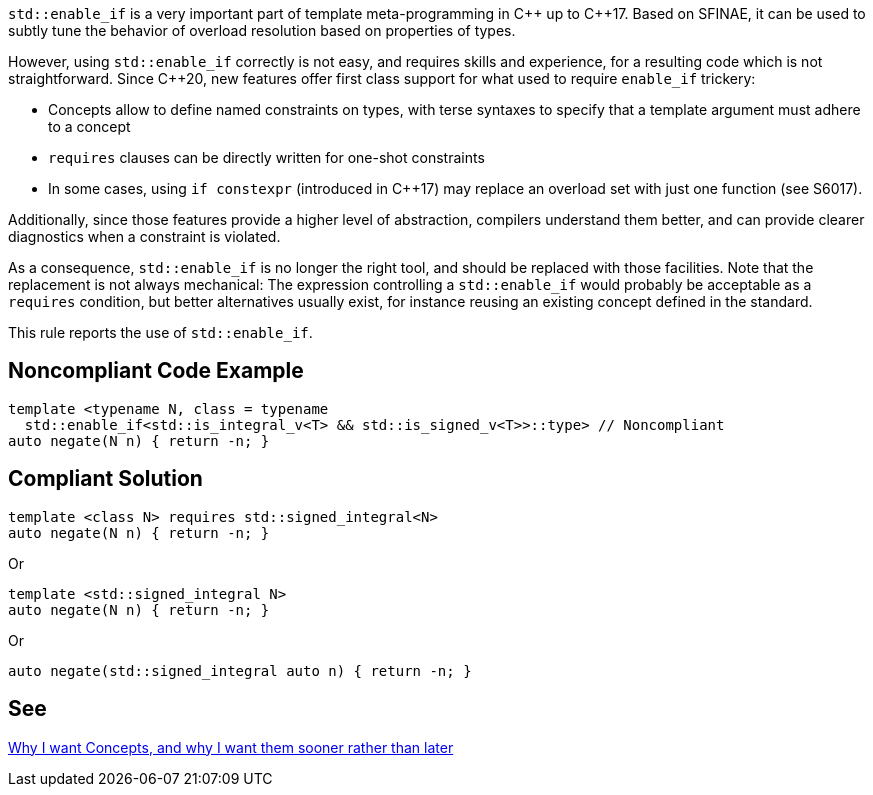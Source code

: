 `std::enable_if` is a very important part of template meta-programming in {cpp} up to {cpp}17. Based on SFINAE, it can be used to subtly tune the behavior of overload resolution based on properties of types.

However, using `std::enable_if` correctly is not easy, and requires skills and experience, for a resulting code which is not straightforward. Since {cpp}20, new features offer first class support for what used to require `enable_if` trickery:

* Concepts allow to define named constraints on types, with terse syntaxes to specify that a template argument must adhere to a concept
* `requires` clauses can be directly written for one-shot constraints
* In some cases, using `if constexpr` (introduced in {cpp}17) may replace an overload set with just one function (see S6017).

Additionally, since those features provide a higher level of abstraction, compilers understand them better, and can provide clearer diagnostics when a constraint is violated.

As a consequence, `std::enable_if` is no longer the right tool, and should be replaced with those facilities. Note that the replacement is not always mechanical: The expression controlling a `std::enable_if` would probably be acceptable as a `requires` condition, but better alternatives usually exist, for instance reusing an existing concept defined in the standard.

This rule reports the use of `std::enable_if`.

== Noncompliant Code Example

----
template <typename N, class = typename 
  std::enable_if<std::is_integral_v<T> && std::is_signed_v<T>>::type> // Noncompliant
auto negate(N n) { return -n; }
----


== Compliant Solution

----
template <class N> requires std::signed_integral<N>
auto negate(N n) { return -n; }
----
Or
----
template <std::signed_integral N>
auto negate(N n) { return -n; }
----
Or
----
auto negate(std::signed_integral auto n) { return -n; }
----


== See

http://open-std.org/JTC1/SC22/WG21/docs/papers/2016/p0225r0.html[Why I want Concepts, and why I want them sooner rather than later]

